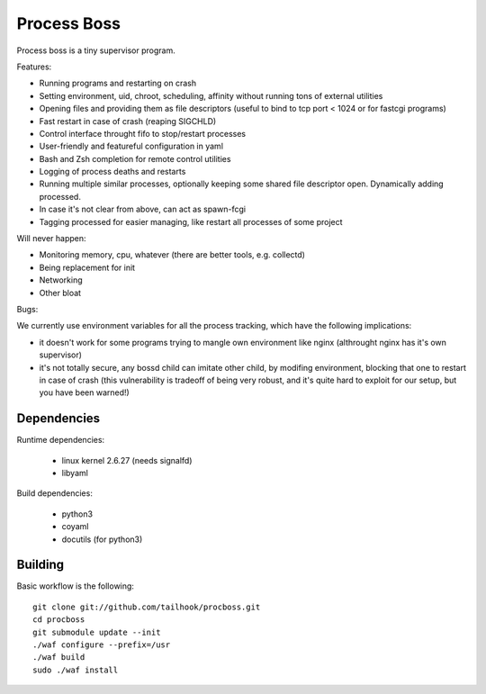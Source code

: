 Process Boss
============

Process boss is a tiny supervisor program.

Features:

* Running programs and restarting on crash
* Setting environment, uid, chroot, scheduling, affinity without running tons
  of external utilities
* Opening files and providing them as file descriptors (useful to bind to
  tcp port < 1024 or for fastcgi programs)
* Fast restart in case of crash (reaping SIGCHLD)
* Control interface throught fifo to stop/restart processes
* User-friendly and featureful configuration in yaml
* Bash and Zsh completion for remote control utilities
* Logging of process deaths and restarts
* Running multiple similar processes, optionally keeping some shared file
  descriptor open. Dynamically adding processed.
* In case it's not clear from above, can act as spawn-fcgi
* Tagging processed for easier managing, like restart all processes of some
  project

Will never happen:

* Monitoring memory, cpu, whatever (there are better tools, e.g. collectd)
* Being replacement for init
* Networking
* Other bloat

Bugs:

We currently use environment variables for all the process tracking, which
have the following implications:

* it doesn't work for some programs trying to mangle own environment like
  nginx (althrought nginx has it's own supervisor)
* it's not totally secure, any bossd child can imitate other child, by modifing
  environment, blocking that one to restart in case of crash (this
  vulnerability is tradeoff of being very robust, and it's quite hard to
  exploit for our setup, but you have been warned!)

Dependencies
------------

Runtime dependencies:

    * linux kernel 2.6.27 (needs signalfd)
    * libyaml

Build dependencies:

    * python3
    * coyaml
    * docutils (for python3)

Building
--------

Basic workflow is the following::

    git clone git://github.com/tailhook/procboss.git
    cd procboss
    git submodule update --init
    ./waf configure --prefix=/usr
    ./waf build
    sudo ./waf install
